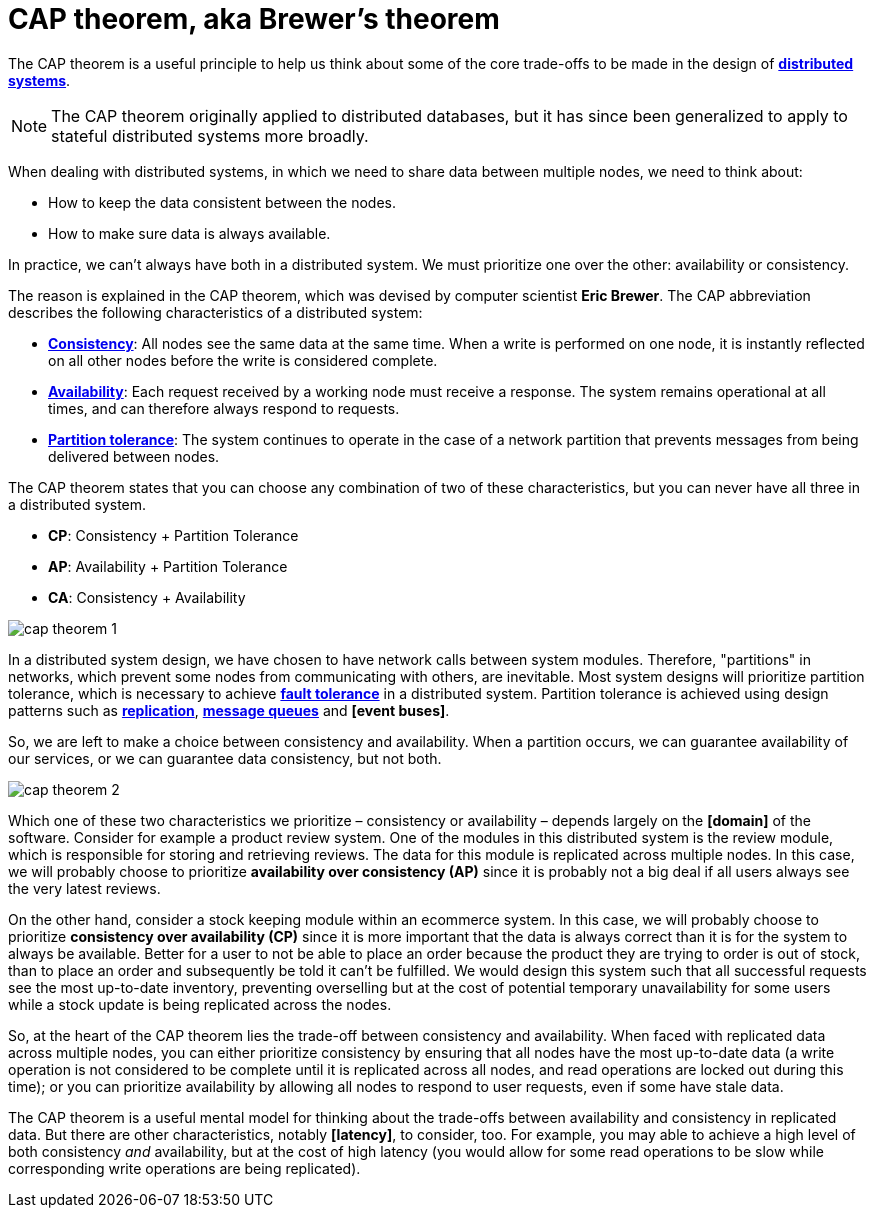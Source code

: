 = CAP theorem, aka Brewer's theorem

The CAP theorem is a useful principle to help us think about some of the core trade-offs to be made
in the design of *link:./distributed-systems.adoc[distributed systems]*.

[NOTE]
======
The CAP theorem originally applied to distributed databases, but it has since been generalized to
apply to stateful distributed systems more broadly.
======

When dealing with distributed systems, in which we need to share data between multiple nodes, we need
to think about:

* How to keep the data consistent between the nodes.
* How to make sure data is always available.

In practice, we can't always have both in a distributed system. We must prioritize one over the
other: availability or consistency.

The reason is explained in the CAP theorem, which was devised by computer scientist *Eric Brewer*.
The CAP abbreviation describes the following characteristics of a distributed system:

* *link:./consistency.adoc[Consistency]*: All nodes see the same data at the same time. When a write
  is performed on one node, it is instantly reflected on all other nodes before the write is
  considered complete.

* *link:./availability.adoc[Availability]*: Each request received by a working node must receive a
  response. The system remains operational at all times, and can therefore
  always respond to requests.

* *link:./partition-tolerance.adoc[Partition tolerance]*: The system continues to operate in the
  case of a network partition that prevents messages from being delivered between nodes.

The CAP theorem states that you can choose any combination of two of these characteristics, but you
can never have all three in a distributed system.

* *CP*: Consistency + Partition Tolerance
* *AP*: Availability + Partition Tolerance
* *CA*: Consistency + Availability

image::./_/cap-theorem-1.svg[]

In a distributed system design, we have chosen to have network calls between system modules.
Therefore, "partitions" in networks, which prevent some nodes from communicating with others, are
inevitable. Most system designs will prioritize partition tolerance, which is necessary to achieve
*link:./fault-tolerance.adoc[fault tolerance]* in a distributed system. Partition tolerance is
achieved using design patterns such as *link:./replication.adoc[replication]*,
*link:./message-queues.adoc[message queues]* and *[event buses]*.

So, we are left to make a choice between consistency and availability. When a partition occurs,
we can guarantee availability of our services, or we can guarantee data consistency, but not both.

image::./_/cap-theorem-2.svg[]

Which one of these two characteristics we prioritize – consistency or availability – depends largely
on the *[domain]* of the software. Consider for example a product review system. One of the modules in
this distributed system is the review module, which is responsible for storing and retrieving
reviews. The data for this module is replicated across multiple nodes. In this case, we will
probably choose to prioritize *availability over consistency (AP)* since it is probably not a big
deal if all users always see the very latest reviews.

On the other hand, consider a stock keeping module within an ecommerce system. In this case, we will
probably choose to prioritize *consistency over availability (CP)* since it is more important that
the data is always correct than it is for the system to always be available. Better for a user to
not be able to place an order because the product they are trying to order is out of stock, than to
place an order and subsequently be told it can't be fulfilled. We would design this system such that
all successful requests see the most up-to-date inventory, preventing overselling but at the cost of
potential temporary unavailability for some users while a stock update is being replicated across
the nodes.

So, at the heart of the CAP theorem lies the trade-off between consistency and availability. When
faced with replicated data across multiple nodes, you can either prioritize consistency by ensuring
that all nodes have the most up-to-date data (a write operation is not considered to be complete
until it is replicated across all nodes, and read operations are locked out during this time); or you
can prioritize availability by allowing all nodes to respond to user requests, even if some have
stale data.

The CAP theorem is a useful mental model for thinking about the trade-offs between availability and
consistency in replicated data. But there are other characteristics, notably *[latency]*, to
consider, too. For example, you may able to achieve a high level of both consistency _and_
availability, but at the cost of high latency (you would allow for some read operations to be slow
while corresponding write operations are being replicated).
